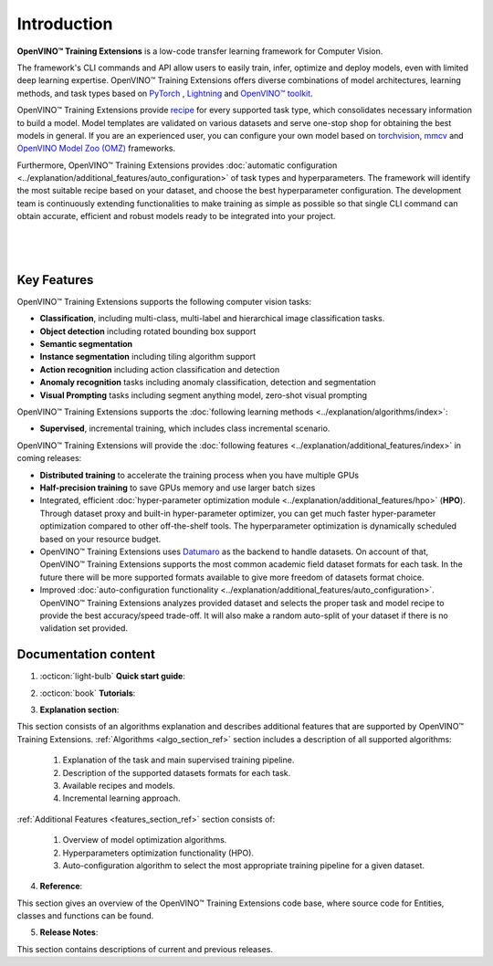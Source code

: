 .. raw:: html

    <div style="margin-bottom:30px;">
    <img src="../../_static/logos/otx-logo-black.png" alt="Logo" width="900" style="display:block;margin:auto;background-color:white;">
    </div>

Introduction
============

**OpenVINO™ Training Extensions** is a low-code transfer learning framework for Computer Vision.

The framework's CLI commands and API allow users to easily train, infer, optimize and deploy models, even with limited deep learning expertise. OpenVINO™ Training Extensions offers diverse combinations of model architectures, learning methods, and task types based on `PyTorch <https://pytorch.org/>`_ , `Lightning <https://lightning.ai/>`_ and `OpenVINO™ toolkit <https://www.intel.com/content/www/us/en/developer/tools/openvino-toolkit/overview.html>`_.

OpenVINO™ Training Extensions provide `recipe <https://github.com/openvinotoolkit/training_extensions/tree/develop/src/otx/recipe>`_ for every supported task type, which consolidates necessary information to build a model. Model templates are validated on various datasets and serve one-stop shop for obtaining the best models in general. If you are an experienced user, you can configure your own model based on `torchvision <https://pytorch.org/vision/stable/index.html>`_, `mmcv <https://github.com/open-mmlab/mmcv>`_ and `OpenVINO Model Zoo (OMZ) <https://github.com/openvinotoolkit/open_model_zoo>`_ frameworks.

Furthermore, OpenVINO™ Training Extensions provides :doc:`automatic configuration <../explanation/additional_features/auto_configuration>` of task types and hyperparameters. The framework will identify the most suitable recipe based on your dataset, and choose the best hyperparameter configuration. The development team is continuously extending functionalities to make training as simple as possible so that single CLI command can obtain accurate, efficient and robust models ready to be integrated into your project.

|

.. figure:: ../../../utils/images/diagram_otx.png
   :align: center
   :width: 100%

|

************
Key Features
************

OpenVINO™ Training Extensions supports the following computer vision tasks:

- **Classification**, including multi-class, multi-label and hierarchical image classification tasks.
- **Object detection** including rotated bounding box support
- **Semantic segmentation**
- **Instance segmentation** including tiling algorithm support
- **Action recognition** including action classification and detection
- **Anomaly recognition** tasks including anomaly classification, detection and segmentation
- **Visual Prompting** tasks including segment anything model, zero-shot visual prompting

OpenVINO™ Training Extensions supports the :doc:`following learning methods <../explanation/algorithms/index>`:

- **Supervised**, incremental training, which includes class incremental scenario.

OpenVINO™ Training Extensions will provide the :doc:`following features <../explanation/additional_features/index>` in coming releases:

- **Distributed training** to accelerate the training process when you have multiple GPUs
- **Half-precision training** to save GPUs memory and use larger batch sizes
- Integrated, efficient :doc:`hyper-parameter optimization module <../explanation/additional_features/hpo>` (**HPO**). Through dataset proxy and built-in hyper-parameter optimizer, you can get much faster hyper-parameter optimization compared to other off-the-shelf tools. The hyperparameter optimization is dynamically scheduled based on your resource budget.
- OpenVINO™ Training Extensions uses `Datumaro <https://openvinotoolkit.github.io/datumaro/stable/index.html>`_ as the backend to handle datasets. On account of that, OpenVINO™ Training Extensions supports the most common academic field dataset formats for each task. In the future there will be more supported formats available to give more freedom of datasets format choice.
- Improved :doc:`auto-configuration functionality <../explanation/additional_features/auto_configuration>`. OpenVINO™ Training Extensions analyzes provided dataset and selects the proper task and model recipe to provide the best accuracy/speed trade-off. It will also make a random auto-split of your dataset if there is no validation set provided.

*********************
Documentation content
*********************

1. :octicon:`light-bulb` **Quick start guide**:

.. grid::
    :gutter: 1

    .. grid-item-card:: :octicon:`package` Installation Guide
        :link: installation
        :link-type: doc
        :text-align: center

        Learn more about how to install OpenVINO™ Training Extensions

    .. grid-item-card:: :octicon:`code-square` API Quick-Guide
        :link: api_tutorial
        :link-type: doc
        :text-align: center

        Learn more about how to use OpenVINO™ Training Extensions Python API.

    .. grid-item-card:: :octicon:`terminal` CLI Guide
        :link: cli_commands
        :link-type: doc
        :text-align: center

        Learn more about how to use OpenVINO™ Training Extensions CLI commands

2. :octicon:`book` **Tutorials**:

.. grid:: 1 2 2 3
    :margin: 1 1 0 0
    :gutter: 1

    .. grid-item-card:: Classification
        :link: ../tutorials/base/how_to_train/classification
        :link-type: doc
        :text-align: center

        Learn how to train a classification model

    .. grid-item-card:: Detection
        :link: ../tutorials/base/how_to_train/detection
        :link-type: doc
        :text-align: center

        Learn how to train a detection model.

    .. grid-item-card:: Instance Segmentation
        :link: ../tutorials/base/how_to_train/instance_segmentation
        :link-type: doc
        :text-align: center

        Learn how to train an instance segmentation model

    .. grid-item-card:: Semantic Segmentation
        :link: ../tutorials/base/how_to_train/semantic_segmentation
        :link-type: doc
        :text-align: center

        Learn how to train a semantic segmentation model

    .. grid-item-card:: Anomaly Task
        :link: ../tutorials/base/how_to_train/anomaly_detection
        :link-type: doc
        :text-align: center

        Learn how to train an anomaly detection model

    .. grid-item-card:: Action Classification
        :link: ../tutorials/base/how_to_train/action_classification
        :link-type: doc
        :text-align: center

        Learn how to train an action classification model

    .. grid-item-card:: Visual Prompting
        :link: ../tutorials/base/how_to_train/visual_prompting
        :link-type: doc
        :text-align: center

        Learn how to train a visual prompting model

    .. grid-item-card:: Advanced
        :link: ../tutorials/advanced/index
        :link-type: doc
        :text-align: center

        Learn how to use advanced features of OpenVINO™ Training Extensions

3. **Explanation section**:

This section consists of an algorithms explanation and describes additional features that are supported by OpenVINO™ Training Extensions.
:ref:`Algorithms <algo_section_ref>` section includes a description of all supported algorithms:

   1. Explanation of the task and main supervised training pipeline.
   2. Description of the supported datasets formats for each task.
   3. Available recipes and models.
   4. Incremental learning approach.

:ref:`Additional Features <features_section_ref>` section consists of:

   1. Overview of model optimization algorithms.
   2. Hyperparameters optimization functionality (HPO).
   3. Auto-configuration algorithm to select the most appropriate training pipeline for a given dataset.

4. **Reference**:

This section gives an overview of the OpenVINO™ Training Extensions code base, where source code for Entities, classes and functions can be found.

5. **Release Notes**:

This section contains descriptions of current and previous releases.
